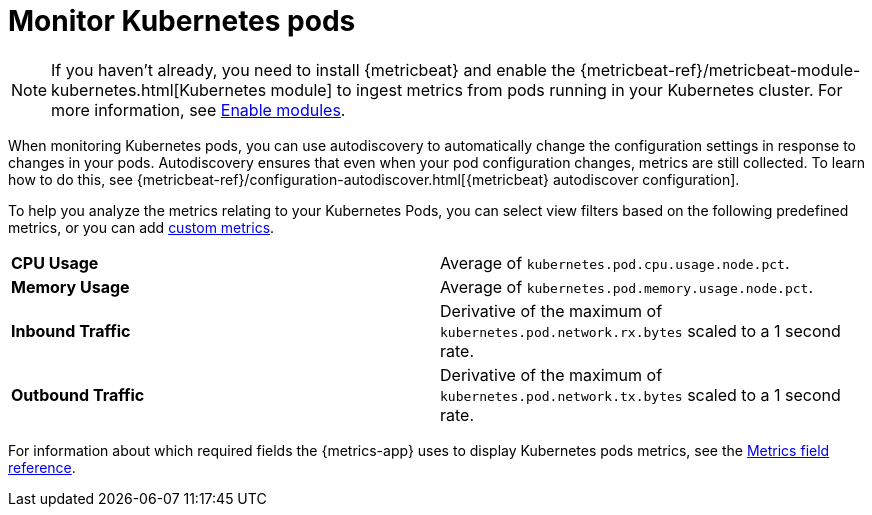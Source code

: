 [[monitor-kubernetes]]
= Monitor Kubernetes pods

[NOTE]
=====
If you haven't already, you need to install {metricbeat} and enable the
{metricbeat-ref}/metricbeat-module-kubernetes.html[Kubernetes module] to ingest metrics
from pods running in your Kubernetes cluster. For more information,
see <<enable-metrics-modules,Enable modules>>.
=====

When monitoring Kubernetes pods, you can use autodiscovery to automatically change the configuration settings in response to changes in your pods.
Autodiscovery ensures that even when your pod configuration changes, metrics are still collected.
To learn how to do this, see {metricbeat-ref}/configuration-autodiscover.html[{metricbeat} autodiscover configuration].

To help you analyze the metrics relating to your Kubernetes Pods, you can select view filters based on the
following predefined metrics, or you can add <<custom-metrics,custom metrics>>.

|=== 

| *CPU Usage* | Average of `kubernetes.pod.cpu.usage.node.pct`. 

| *Memory Usage* | Average of `kubernetes.pod.memory.usage.node.pct`.

| *Inbound Traffic* | Derivative of the maximum of `kubernetes.pod.network.rx.bytes` scaled to a 1 second rate.

| *Outbound Traffic* | Derivative of the maximum of `kubernetes.pod.network.tx.bytes` scaled to a 1 second rate.

|=== 

For information about which required fields the {metrics-app} uses to display Kubernetes pods metrics, see the
<<metrics-app-fields,Metrics field reference>>.